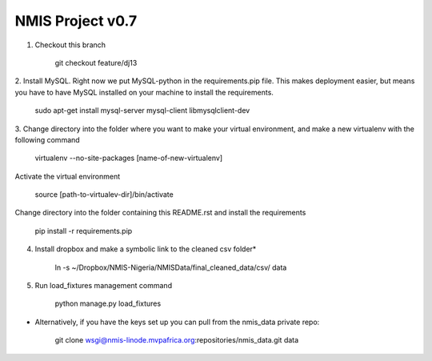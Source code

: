 NMIS Project v0.7
====================

1. Checkout this branch

    git checkout feature/dj13

2. Install MySQL. Right now we put MySQL-python in the
requirements.pip file. This makes deployment easier, but means you
have to have MySQL installed on your machine to install the
requirements.

    sudo apt-get install mysql-server mysql-client libmysqlclient-dev

3. Change directory into the folder where you want to make your
virtual environment, and make a new virtualenv with the following
command

    virtualenv --no-site-packages [name-of-new-virtualenv]

Activate the virtual environment

    source [path-to-virtualev-dir]/bin/activate

Change directory into the folder containing this README.rst and
install the requirements

    pip install -r requirements.pip

4. Install dropbox and make a symbolic link to the cleaned csv folder*

    ln -s ~/Dropbox/NMIS\ -\ Nigeria/NMIS\ Data/final_cleaned_data/csv/ data

5. Run load_fixtures management command

    python manage.py load_fixtures


* Alternatively, if you have the keys set up you can pull from the nmis_data private repo:

   git clone wsgi@nmis-linode.mvpafrica.org:repositories/nmis_data.git data